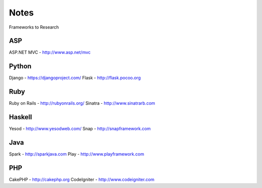 Notes
=====

Frameworks to Research

ASP
---
ASP.NET MVC - http://www.asp.net/mvc

Python
------
Django - https://djangoproject.com/
Flask - http://flask.pocoo.org

Ruby
----
Ruby on Rails - http://rubyonrails.org/
Sinatra - http://www.sinatrarb.com

Haskell
-------
Yesod - http://www.yesodweb.com/
Snap - http://snapframework.com

Java
----
Spark - http://sparkjava.com
Play - http://www.playframework.com

PHP
---
CakePHP - http://cakephp.org
CodeIgniter - http://www.codeigniter.com
